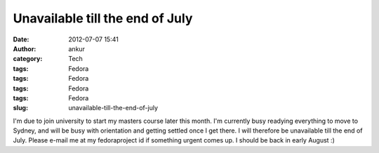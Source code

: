 Unavailable till the end of July
################################
:date: 2012-07-07 15:41
:author: ankur
:category: Tech
:tags: Fedora
:tags: Fedora
:tags: Fedora
:tags: Fedora
:slug: unavailable-till-the-end-of-july

I'm due to join university to start my masters course later this month.
I'm currently busy readying everything to move to Sydney, and will be
busy with orientation and getting settled once I get there. I will
therefore be unavailable till the end of July. Please e-mail me at my
fedoraproject id if something urgent comes up. I should be back in early
August :)
